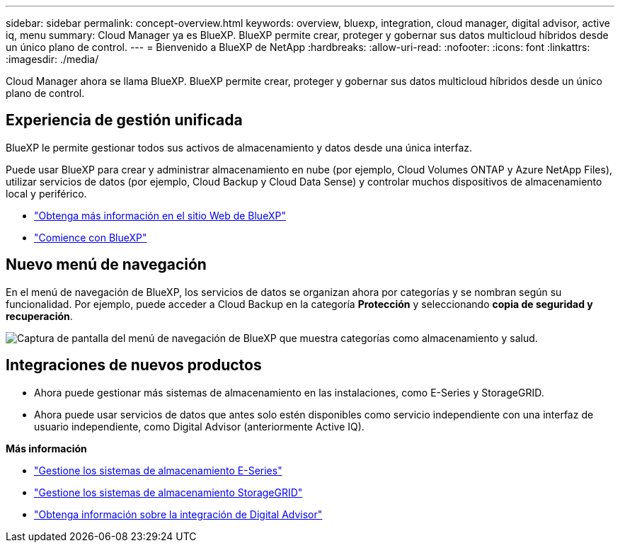 ---
sidebar: sidebar 
permalink: concept-overview.html 
keywords: overview, bluexp, integration, cloud manager, digital advisor, active iq, menu 
summary: Cloud Manager ya es BlueXP. BlueXP permite crear, proteger y gobernar sus datos multicloud híbridos desde un único plano de control. 
---
= Bienvenido a BlueXP de NetApp
:hardbreaks:
:allow-uri-read: 
:nofooter: 
:icons: font
:linkattrs: 
:imagesdir: ./media/


[role="lead"]
Cloud Manager ahora se llama BlueXP. BlueXP permite crear, proteger y gobernar sus datos multicloud híbridos desde un único plano de control.



== Experiencia de gestión unificada

BlueXP le permite gestionar todos sus activos de almacenamiento y datos desde una única interfaz.

Puede usar BlueXP para crear y administrar almacenamiento en nube (por ejemplo, Cloud Volumes ONTAP y Azure NetApp Files), utilizar servicios de datos (por ejemplo, Cloud Backup y Cloud Data Sense) y controlar muchos dispositivos de almacenamiento local y periférico.

* https://cloud.netapp.com["Obtenga más información en el sitio Web de BlueXP"^]
* https://docs.netapp.com/us-en/cloud-manager-setup-admin/index.html["Comience con BlueXP"^]




== Nuevo menú de navegación

En el menú de navegación de BlueXP, los servicios de datos se organizan ahora por categorías y se nombran según su funcionalidad. Por ejemplo, puede acceder a Cloud Backup en la categoría *Protección* y seleccionando *copia de seguridad y recuperación*.

image:screenshot-navigation-menu.png["Captura de pantalla del menú de navegación de BlueXP que muestra categorías como almacenamiento y salud."]



== Integraciones de nuevos productos

* Ahora puede gestionar más sistemas de almacenamiento en las instalaciones, como E-Series y StorageGRID.
* Ahora puede usar servicios de datos que antes solo estén disponibles como servicio independiente con una interfaz de usuario independiente, como Digital Advisor (anteriormente Active IQ).


*Más información*

* https://docs.netapp.com/us-en/cloud-manager-e-series/index.html["Gestione los sistemas de almacenamiento E-Series"^]
* https://docs.netapp.com/us-en/cloud-manager-storagegrid/index.html["Gestione los sistemas de almacenamiento StorageGRID"^]
* https://docs.netapp.com/us-en/active-iq/digital-advisor-integration-with-bluexp.html["Obtenga información sobre la integración de Digital Advisor"^]

